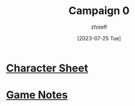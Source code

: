 :PROPERTIES:
:ID:       ccf4874d-a608-4195-ab9b-5364d484cf20
:END:
#+title:    Campaign 0
#+filetags: :DM:DND:C0:
#+author:   zfoteff
#+date:     [2023-07-25 Tue]
#+summary:  Past campaign details. This campaign was completed at Gonzaga and contains much less information than other future campaigns

* [[file:fishboi/fishboi_sheet.pdf][Character Sheet]]
* [[id:bc44f7a2-8b67-4d40-8ad6-ad08b2cb0861][Game Notes]]
